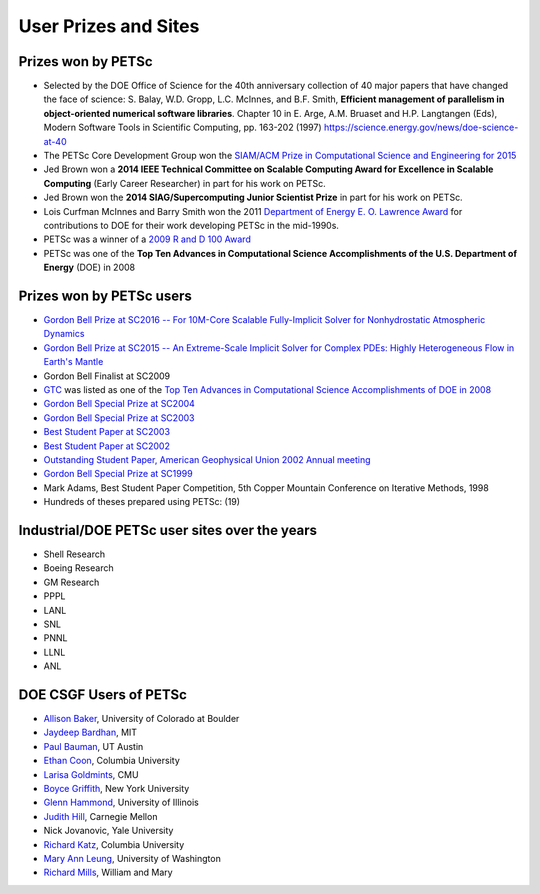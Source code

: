 =====================
User Prizes and Sites
=====================

Prizes won by PETSc
===================

* Selected by the DOE Office of Science for the 40th anniversary collection of 40 major
  papers that have changed the face of science: S. Balay, W.D. Gropp, L.C. McInnes, and
  B.F. Smith, **Efficient management of parallelism in object-oriented numerical software
  libraries**. Chapter 10 in E. Arge, A.M. Bruaset and H.P. Langtangen (Eds), Modern
  Software Tools in Scientific Computing, pp. 163-202 (1997)
  https://science.energy.gov/news/doe-science-at-40

* The PETSc Core Development Group won the `SIAM/ACM Prize in Computational Science and
  Engineering for 2015 <http://www.siam.org/prizes/sponsored/cse.php>`__

* Jed Brown won a **2014 IEEE Technical Committee on Scalable Computing Award for Excellence
  in Scalable Computing** (Early Career Researcher) in part for his work on PETSc.

* Jed Brown won the **2014 SIAG/Supercomputing Junior Scientist Prize** in part for his work on PETSc.

* Lois Curfman McInnes and Barry Smith won the 2011 `Department of Energy E. O. Lawrence
  Award <http://science.energy.gov/lawrence/>`__ for contributions to DOE for their work
  developing PETSc in the mid-1990s.

* PETSc was a winner of a `2009 R and D 100 Award
  <https://www.rdmag.com/article/2009/07/r-d-100-awards>`__

* PETSc was one of the **Top Ten Advances in Computational Science Accomplishments of the U.S. Department of Energy** (DOE) in 2008

Prizes won by PETSc users
=========================

* `Gordon Bell Prize at SC2016 -- For 10M-Core Scalable Fully-Implicit Solver for
  Nonhydrostatic Atmospheric Dynamics
  <https://awards.acm.org/award_winners/yang_0693308.cfm>`__

* `Gordon Bell Prize at SC2015 -- An Extreme-Scale Implicit Solver for Complex PDEs:
  Highly Heterogeneous Flow in Earth's Mantle
  <https://awards.acm.org/award_winners/bekas_2827862.cfm#160>`__

* Gordon Bell Finalist at SC2009

* `GTC <http://gk.ps.uci.edu/GTC/index.html>`__ was listed as one of the `Top Ten Advances
  in Computational Science Accomplishments of DOE in 2008
  <http://www.sc.doe.gov/ascr/ASCAC/Meetings/Aug08/ViewFromWashington&Germantown.pdf>`__

* `Gordon Bell Special Prize at SC2004
  <https://www.mcs.anl.gov/petsc/publications/petscapps.html#Adams-04>`__

* `Gordon Bell Special Prize at SC2003
  <https://www.mcs.anl.gov/petsc/publications/petscapps.html#earthquake2003>`__

* `Best Student Paper at SC2003
  <https://www.mcs.anl.gov/petsc/publications/petscapps.html#ly2003>`__

* `Best Student Paper at SC2002
  <https://www.mcs.anl.gov/petsc/publications/petscapps.html#oghattas2002>`__

* `Outstanding Student Paper, American Geophysical Union 2002 Annual meeting
  <https://www.mcs.anl.gov/petsc/publications/petscapps.html#hvl2002>`__

* `Gordon Bell Special Prize at SC1999
  <https://www.mcs.anl.gov/petsc/publications/petscapps.html#AGKKS-SC99>`__

* Mark Adams, Best Student Paper Competition, 5th Copper Mountain Conference on Iterative
  Methods, 1998

* Hundreds of theses prepared using PETSc: (19)

Industrial/DOE PETSc user sites over the years
==============================================

* Shell Research

* Boeing Research

* GM Research

* PPPL

* LANL

* SNL

* PNNL

* LLNL

* ANL

DOE CSGF Users of PETSc
=======================

* `Allison Baker <https://www.mcs.anl.gov/petsc/publications/petscapps.html#baker1>`__,
  University of Colorado at Boulder

* `Jaydeep Bardhan <http://boundaries-in-biophysics.org/about/>`__, MIT

* `Paul Bauman <http://engineering.buffalo.edu/mechanical-aerospace.html>`__, UT Austin

* `Ethan Coon <http://www.ldeo.columbia.edu/~ecoon/>`__, Columbia University

* `Larisa Goldmints <http://www.cs.cmu.edu/afs/cs/usr/larisa/www/larisa.html>`__, CMU

* `Boyce Griffith <http://griffith.web.unc.edu/>`__, New York University

* `Glenn Hammond
  <https://www.mcs.anl.gov/petsc/publications/petscapps.html#hammond2003>`__, University
  of Illinois

* `Judith Hill <https://www.csm.ornl.gov/~hilljc/>`__, Carnegie Mellon

* Nick Jovanovic, Yale University

* `Richard Katz <http://foalab.earth.ox.ac.uk/>`__, Columbia University

* `Mary Ann Leung <https://www.linkedin.com/in/maleung>`__, University of Washington

* `Richard Mills <http://www.climatemodeling.org/~rmills/>`__, William and Mary


